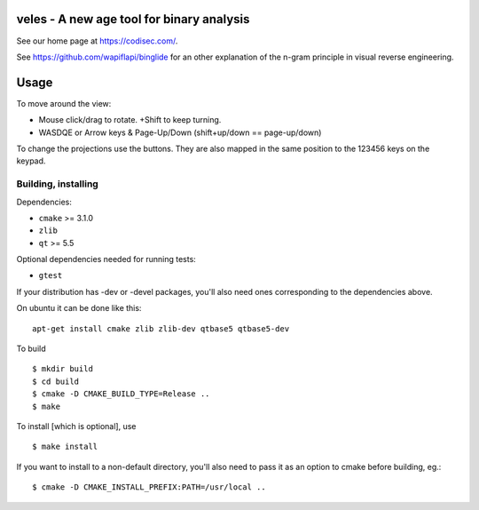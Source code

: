 
veles - A new age tool for binary analysis
==========================================

See our home page at https://codisec.com/.

See https://github.com/wapiflapi/binglide for an other explanation of
the n-gram principle in visual reverse engineering.

.. image:: http://i.imgur.com/cdiVlCD.png

Usage
=====

To move around the view:

- Mouse click/drag to rotate. +Shift to keep turning.
- WASDQE or Arrow keys & Page-Up/Down (shift+up/down == page-up/down)

To change the projections use the buttons. They are also mapped in the
same position to the 123456 keys on the keypad.

Building, installing
--------------------

Dependencies:

- ``cmake`` >= 3.1.0
- ``zlib``
- ``qt`` >= 5.5

Optional dependencies needed for running tests:

- ``gtest``

If your distribution has -dev or -devel packages, you'll also need ones
corresponding to the dependencies above.

On ubuntu it can be done like this::

    apt-get install cmake zlib zlib-dev qtbase5 qtbase5-dev

To build ::

    $ mkdir build
    $ cd build
    $ cmake -D CMAKE_BUILD_TYPE=Release ..
    $ make

To install [which is optional], use ::

    $ make install

If you want to install to a non-default directory, you'll also need to pass
it as an option to cmake before building, eg.::

    $ cmake -D CMAKE_INSTALL_PREFIX:PATH=/usr/local ..
